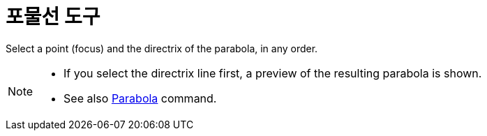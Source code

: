= 포물선 도구
:page-en: tools/Parabola
ifdef::env-github[:imagesdir: /ko/modules/ROOT/assets/images]

Select a point (focus) and the directrix of the parabola, in any order.

[NOTE]
====

* If you select the directrix line first, a preview of the resulting parabola is shown.
* See also xref:/s_index_php?title=Parabola_Command_action=edit_redlink=1.adoc[Parabola] command.

====
